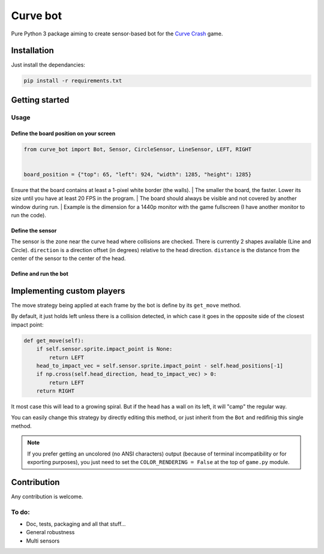 ==================
Curve bot
==================

Pure Python 3 package aiming to create sensor-based bot for the `Curve Crash <https://curvecrash.com/>`_ game.



Installation
==================

Just install the dependancies:

.. code-block:: bash

   pip install -r requirements.txt


Getting started
==================

Usage
-----------------

Define the board position on your screen
~~~~~~~~~~~~~~~~~~~~~~~~~~~~~~~~~~~~~~~~~~~~

.. code-block:: python

   from curve_bot import Bot, Sensor, CircleSensor, LineSensor, LEFT, RIGHT


   board_position = {"top": 65, "left": 924, "width": 1285, "height": 1285}


| Ensure that the board contains at least a 1-pixel white border (the walls).
 | The smaller the board, the faster. Lower its size until you have at least 20 FPS in the program.
 | The board should always be visible and not covered by another window during run.
 | Example is the dimension for a 1440p monitor with the game fullscreen (I have another monitor to run the code).


Define the sensor
~~~~~~~~~~~~~~~~~~~~~~~~~~~~~~~~~~~~~~~~~~~~

.. code-block:: python
   # sensor = LineSensor(direction=0, distance=100, length=50, width=10)
   sensor = CircleSensor(direction=0, distance=100, radius=30)

The sensor is the zone near the curve head where collisions are checked.
There is currently 2 shapes available (Line and Circle).
``direction`` is a direction offset (in degrees) relative to the head direction.
``distance`` is the distance from the center of the sensor to the center of the head.


Define and run the bot
~~~~~~~~~~~~~~~~~~~~~~~~~~~~~~~~~~~~~~~~~~~~

.. code-block:: python
   bot = Bot(board_position, sensor, left_key='a', right_key='z')
   bot.run(framerate=60)



Implementing custom players
====================================

The move strategy being applied at each frame by the bot is define by its ``get_move`` method.

By default, it just holds left unless there is a collision detected, in which case it goes in the opposite side of the closest impact point:

.. code-block:: python

    def get_move(self):
        if self.sensor.sprite.impact_point is None:
            return LEFT
        head_to_impact_vec = self.sensor.sprite.impact_point - self.head_positions[-1]
        if np.cross(self.head_direction, head_to_impact_vec) > 0:
            return LEFT
        return RIGHT


It most case this will lead to a growing spiral.
But if the head has a wall on its left, it will "camp" the regular way.


You can easily change this strategy by directly editing this method, or just inherit from the ``Bot`` and redifinig this single method.

.. image:: https://user-images.githubusercontent.com/55620769/205485695-c331f902-48b5-4dba-8cf5-a2e990987fb8.png
  :align: center
  :width: 250


.. note:: If you prefer getting an uncolored (no ANSI characters) output (because of terminal incompatibility or for exporting purposes),
    you just need to set the ``COLOR_RENDERING = False`` at the top of ``game.py`` module.





Contribution
==================

Any contribution is welcome.

To do:
-----------------
* Doc, tests, packaging and all that stuff...
* General robustness
* Multi sensors